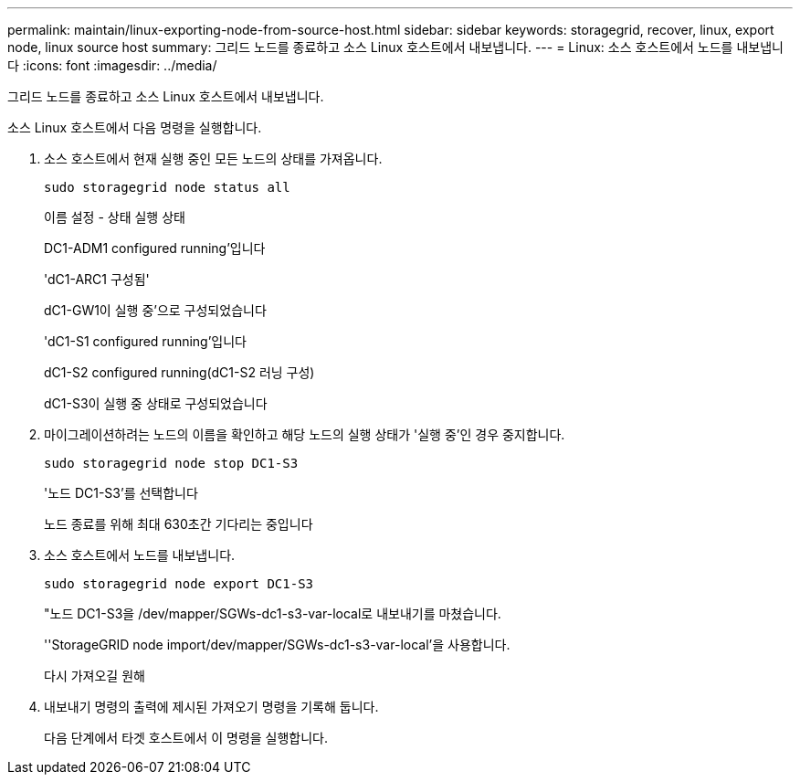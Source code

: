 ---
permalink: maintain/linux-exporting-node-from-source-host.html 
sidebar: sidebar 
keywords: storagegrid, recover, linux, export node, linux source host 
summary: 그리드 노드를 종료하고 소스 Linux 호스트에서 내보냅니다. 
---
= Linux: 소스 호스트에서 노드를 내보냅니다
:icons: font
:imagesdir: ../media/


[role="lead"]
그리드 노드를 종료하고 소스 Linux 호스트에서 내보냅니다.

소스 Linux 호스트에서 다음 명령을 실행합니다.

. 소스 호스트에서 현재 실행 중인 모든 노드의 상태를 가져옵니다.
+
[listing]
----
sudo storagegrid node status all
----
+
이름 설정 - 상태 실행 상태

+
DC1-ADM1 configured running'입니다

+
'dC1-ARC1 구성됨'

+
dC1-GW1이 실행 중'으로 구성되었습니다

+
'dC1-S1 configured running'입니다

+
dC1-S2 configured running(dC1-S2 러닝 구성)

+
dC1-S3이 실행 중 상태로 구성되었습니다

. 마이그레이션하려는 노드의 이름을 확인하고 해당 노드의 실행 상태가 '실행 중'인 경우 중지합니다.
+
[listing]
----
sudo storagegrid node stop DC1-S3
----
+
'노드 DC1-S3'를 선택합니다

+
노드 종료를 위해 최대 630초간 기다리는 중입니다

. 소스 호스트에서 노드를 내보냅니다.
+
[listing]
----
sudo storagegrid node export DC1-S3
----
+
"노드 DC1-S3을 /dev/mapper/SGWs-dc1-s3-var-local로 내보내기를 마쳤습니다.

+
''StorageGRID node import/dev/mapper/SGWs-dc1-s3-var-local'을 사용합니다.

+
다시 가져오길 원해

. 내보내기 명령의 출력에 제시된 가져오기 명령을 기록해 둡니다.
+
다음 단계에서 타겟 호스트에서 이 명령을 실행합니다.


